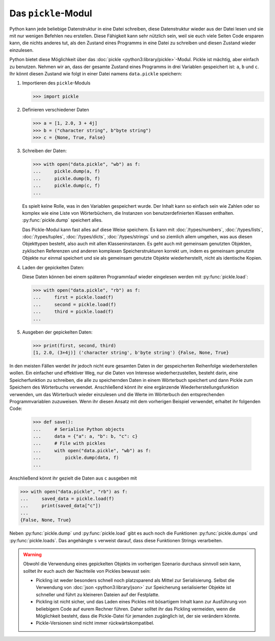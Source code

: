 Das ``pickle``-Modul
====================

Python kann jede beliebige Datenstruktur in eine Datei schreiben, diese
Datenstruktur wieder aus der Datei lesen und sie mit nur wenigen Befehlen neu
erstellen. Diese Fähigkeit kann sehr nützlich sein, weil sie euch viele Seiten
Code ersparen kann, die nichts anderes tut, als den Zustand eines Programms in
eine Datei zu schreiben und diesen Zustand wieder einzulesen.

Python bietet diese Möglichkeit über das :doc:`pickle
<python3:library/pickle>`-Modul. Pickle ist mächtig, aber einfach zu benutzen.
Nehmen wir an, dass der gesamte Zustand eines Programms in drei Variablen
gespeichert ist: ``a``, ``b`` und ``c``. Ihr könnt diesen Zustand wie folgt in
einer Datei namens ``data.pickle`` speichern:

#. Importieren des ``pickle``-Moduls

   .. code-block:: pycon

      >>> import pickle

#. Definieren verschiedener Daten

   .. code-block:: pycon

      >>> a = [1, 2.0, 3 + 4j]
      >>> b = ("character string", b"byte string")
      >>> c = {None, True, False}

#. Schreiben der Daten:

   .. code-block:: pycon

      >>> with open("data.pickle", "wb") as f:
      ...     pickle.dump(a, f)
      ...     pickle.dump(b, f)
      ...     pickle.dump(c, f)
      ...

   Es spielt keine Rolle, was in den Variablen gespeichert wurde. Der Inhalt
   kann so einfach sein wie Zahlen oder so komplex wie eine Liste von
   Wörterbüchern, die Instanzen von benutzerdefinierten Klassen enthalten.
   :py:func:`pickle.dump` speichert alles.

   Das Pickle-Modul kann fast alles auf diese Weise speichern. Es kann mit
   :doc:`/types/numbers`, :doc:`/types/lists`, :doc:`/types/tuples`,
   :doc:`/types/dicts`, :doc:`/types/strings` und so ziemlich allem umgehen, was
   aus diesen Objekttypen besteht, also auch mit allen Klasseninstanzen. Es geht
   auch mit gemeinsam genutzten Objekten, zyklischen Referenzen und anderen
   komplexen Speicherstrukturen korrekt um, indem es gemeinsam genutzte Objekte
   nur einmal speichert und sie als gemeinsam genutzte Objekte wiederherstellt,
   nicht als identische Kopien.

#. Laden der gepickelten Daten:

   Diese Daten können bei einem späteren Programmlauf wieder eingelesen werden
   mit :py:func:`pickle.load`:

   .. code-block:: pycon

      >>> with open("data.pickle", "rb") as f:
      ...     first = pickle.load(f)
      ...     second = pickle.load(f)
      ...     third = pickle.load(f)
      ...

#. Ausgeben der gepickelten Daten:

   .. code-block:: pycon

      >>> print(first, second, third)
      [1, 2.0, (3+4j)] ('character string', b'byte string') {False, None, True}

In den meisten Fällen werdet ihr jedoch nicht eure gesamten Daten in der
gespeicherten Reihenfolge wiederherstellen wollen. Ein einfacher und effektiver
Weg, nur die Daten von Interesse wiederherzustellen, besteht darin, eine
Speicherfunktion zu schreiben, die alle zu speichernden Daten in einem
Wörterbuch speichert und dann Pickle zum Speichern des Wörterbuchs verwendet.
Anschließend könnt ihr eine ergänzende Wiederherstellungsfunktion verwenden, um
das Wörterbuch wieder einzulesen und die Werte im Wörterbuch den entsprechenden
Programmvariablen zuzuweisen. Wenn ihr diesen Ansatz mit dem vorherigen Beispiel
verwendet, erhaltet ihr folgenden Code:

   .. code-block:: pycon

      >>> def save():
      ...     # Serialise Python objects
      ...     data = {"a": a, "b": b, "c": c}
      ...     # File with pickles
      ...     with open("data.pickle", "wb") as f:
      ...         pickle.dump(data, f)
      ...

Anschließend könnt ihr gezielt die Daten aus ``c`` ausgeben mit

.. code-block:: pycon

   >>> with open("data.pickle", "rb") as f:
   ...     saved_data = pickle.load(f)
   ...     print(saved_data["c"])
   ...
   {False, None, True}

Neben :py:func:`pickle.dump` und :py:func:`pickle.load` gibt es auch noch die
Funktionen :py:func:`pickle.dumps` und :py:func:`pickle.loads`. Das
angehängte ``s`` verweist darauf, dass diese Funktionen Strings verarbeiten.

.. warning::
   Obwohl die Verwendung eines gepickelten Objekts im vorherigen Szenario
   durchaus sinnvoll sein kann, solltet ihr euch auch der Nachteile von Pickles
   bewusst sein:

   * Pickling ist weder besonders schnell noch platzsparend als Mittel zur
     Serialisierung. Selbst die Verwendung von :doc:`json
     <python3:library/json>` zur Speicherung serialisierter Objekte ist
     schneller und führt zu kleineren Dateien auf der Festplatte.
   * Pickling ist nicht sicher, und das Laden eines Pickles mit bösartigem
     Inhalt kann zur Ausführung von beliebigem Code auf eurem Rechner führen.
     Daher solltet ihr das Pickling vermeiden, wenn die Möglichkeit besteht,
     dass die Pickle-Datei für jemanden zugänglich ist, der sie verändern
     könnte.
   * Pickle-Versionen sind nicht immer rückwärtskompatibel.

.. seealso::
   * :doc:`Python-Module-Dokumentation <python3:library/pickle>`
   * `Using Pickle <https://wiki.python.org/moin/UsingPickle>`_
